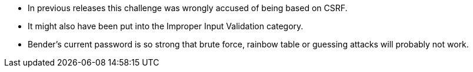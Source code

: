 * In previous releases this challenge was wrongly accused of being based on CSRF.
* It might also have been put into the Improper Input Validation category.
* Bender’s current password is so strong that brute force, rainbow table or guessing attacks will probably not work.
